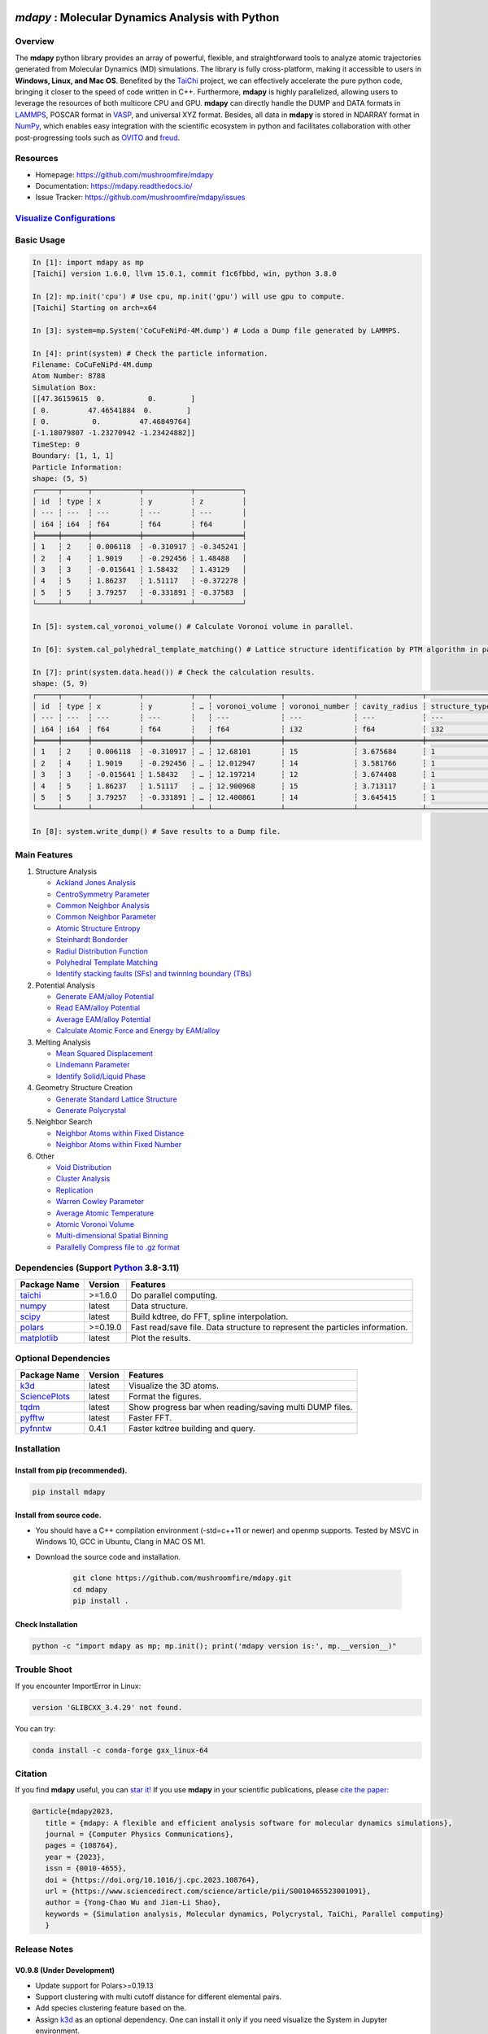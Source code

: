 .. image:: https://img.pterclub.com/images/2023/01/06/logo.png

*mdapy* : Molecular Dynamics Analysis with Python
=====================================================

Overview
---------

The **mdapy** python library provides an array of powerful, flexible, and straightforward 
tools to analyze atomic trajectories generated from Molecular Dynamics (MD) simulations. The library is fully 
cross-platform, making it accessible to users in **Windows, Linux, and Mac OS**. 
Benefited by the `TaiChi <https://github.com/taichi-dev/taichi>`_ project, 
we can effectively accelerate the pure python code, bringing it closer to the speed of code written in C++. 
Furthermore, **mdapy** is highly parallelized, allowing users to leverage the resources of both multicore CPU and GPU. 
**mdapy** can directly handle the DUMP and DATA formats in `LAMMPS <https://www.lammps.org/>`_, POSCAR format in `VASP <https://www.vasp.at/wiki/index.php/The_VASP_Manual>`_, and universal XYZ format. Besides, all data in **mdapy** is stored in NDARRAY format in `NumPy <https://numpy.org/>`_\ , which enables easy integration 
with the scientific ecosystem in python and facilitates collaboration with other post-progressing 
tools such as `OVITO <https://www.ovito.org/>`_ and `freud <https://github.com/glotzerlab/freud>`_.

Resources
----------

- Homepage: `https://github.com/mushroomfire/mdapy <https://github.com/mushroomfire/mdapy>`_
- Documentation: `https://mdapy.readthedocs.io/ <https://mdapy.readthedocs.io/>`_
- Issue Tracker: `https://github.com/mushroomfire/mdapy/issues <https://github.com/mushroomfire/mdapy/issues>`_

`Visualize Configurations <https://mdapy.readthedocs.io/en/latest/gettingstarted/visualizing_atoms.html>`_
-------------------------------------------------------------------------------------------------------------

.. image:: doc/source/images/visualize.gif

Basic Usage
------------

.. code-block:: bash

   In [1]: import mdapy as mp
   [Taichi] version 1.6.0, llvm 15.0.1, commit f1c6fbbd, win, python 3.8.0

   In [2]: mp.init('cpu') # Use cpu, mp.init('gpu') will use gpu to compute.
   [Taichi] Starting on arch=x64

   In [3]: system=mp.System('CoCuFeNiPd-4M.dump') # Loda a Dump file generated by LAMMPS.

   In [4]: print(system) # Check the particle information.
   Filename: CoCuFeNiPd-4M.dump
   Atom Number: 8788
   Simulation Box:
   [[47.36159615  0.          0.        ]
   [ 0.         47.46541884  0.        ]
   [ 0.          0.         47.46849764]
   [-1.18079807 -1.23270942 -1.23424882]]
   TimeStep: 0
   Boundary: [1, 1, 1]
   Particle Information:
   shape: (5, 5)
   ┌─────┬──────┬───────────┬───────────┬───────────┐
   │ id  ┆ type ┆ x         ┆ y         ┆ z         │
   │ --- ┆ ---  ┆ ---       ┆ ---       ┆ ---       │
   │ i64 ┆ i64  ┆ f64       ┆ f64       ┆ f64       │
   ╞═════╪══════╪═══════════╪═══════════╪═══════════╡
   │ 1   ┆ 2    ┆ 0.006118  ┆ -0.310917 ┆ -0.345241 │
   │ 2   ┆ 4    ┆ 1.9019    ┆ -0.292456 ┆ 1.48488   │
   │ 3   ┆ 3    ┆ -0.015641 ┆ 1.58432   ┆ 1.43129   │
   │ 4   ┆ 5    ┆ 1.86237   ┆ 1.51117   ┆ -0.372278 │
   │ 5   ┆ 5    ┆ 3.79257   ┆ -0.331891 ┆ -0.37583  │
   └─────┴──────┴───────────┴───────────┴───────────┘

   In [5]: system.cal_voronoi_volume() # Calculate Voronoi volume in parallel.

   In [6]: system.cal_polyhedral_template_matching() # Lattice structure identification by PTM algorithm in parallel.

   In [7]: print(system.data.head()) # Check the calculation results.
   shape: (5, 9)
   ┌─────┬──────┬───────────┬───────────┬───┬────────────────┬────────────────┬───────────────┬─────────────────┐
   │ id  ┆ type ┆ x         ┆ y         ┆ … ┆ voronoi_volume ┆ voronoi_number ┆ cavity_radius ┆ structure_types │
   │ --- ┆ ---  ┆ ---       ┆ ---       ┆   ┆ ---            ┆ ---            ┆ ---           ┆ ---             │
   │ i64 ┆ i64  ┆ f64       ┆ f64       ┆   ┆ f64            ┆ i32            ┆ f64           ┆ i32             │
   ╞═════╪══════╪═══════════╪═══════════╪═══╪════════════════╪════════════════╪═══════════════╪═════════════════╡
   │ 1   ┆ 2    ┆ 0.006118  ┆ -0.310917 ┆ … ┆ 12.68101       ┆ 15             ┆ 3.675684      ┆ 1               │
   │ 2   ┆ 4    ┆ 1.9019    ┆ -0.292456 ┆ … ┆ 12.012947      ┆ 14             ┆ 3.581766      ┆ 1               │
   │ 3   ┆ 3    ┆ -0.015641 ┆ 1.58432   ┆ … ┆ 12.197214      ┆ 12             ┆ 3.674408      ┆ 1               │
   │ 4   ┆ 5    ┆ 1.86237   ┆ 1.51117   ┆ … ┆ 12.900968      ┆ 15             ┆ 3.713117      ┆ 1               │
   │ 5   ┆ 5    ┆ 3.79257   ┆ -0.331891 ┆ … ┆ 12.400861      ┆ 14             ┆ 3.645415      ┆ 1               │
   └─────┴──────┴───────────┴───────────┴───┴────────────────┴────────────────┴───────────────┴─────────────────┘

   In [8]: system.write_dump() # Save results to a Dump file.


Main Features
--------------

1. Structure Analysis
   
   - `Ackland Jones Analysis <https://mdapy.readthedocs.io/en/latest/mdapy.html#module-mdapy.ackland_jones_analysis>`_
   - `CentroSymmetry Parameter <https://mdapy.readthedocs.io/en/latest/mdapy.html#module-mdapy.centro_symmetry_parameter>`_ 
   - `Common Neighbor Analysis <https://mdapy.readthedocs.io/en/latest/mdapy.html#module-mdapy.common_neighbor_analysis>`_ 
   - `Common Neighbor Parameter <https://mdapy.readthedocs.io/en/latest/mdapy.html#module-mdapy.common_neighbor_parameter>`_
   - `Atomic Structure Entropy <https://mdapy.readthedocs.io/en/latest/mdapy.html#module-mdapy.entropy>`_ 
   - `Steinhardt Bondorder <https://mdapy.readthedocs.io/en/latest/mdapy.html#module-mdapy.steinhardt_bond_orientation>`_ 
   - `Radiul Distribution Function <https://mdapy.readthedocs.io/en/latest/mdapy.html#module-mdapy.pair_distribution>`_
   - `Polyhedral Template Matching <https://mdapy.readthedocs.io/en/latest/mdapy.html#module-mdapy.polyhedral_template_matching>`_
   - `Identify stacking faults (SFs) and twinning boundary (TBs) <https://mdapy.readthedocs.io/en/latest/mdapy.html#module-mdapy.identify_SFs_TBs>`_

2. Potential Analysis 

   - `Generate EAM/alloy Potential <https://mdapy.readthedocs.io/en/latest/mdapy.html#module-mdapy.eam_generate>`_
   - `Read EAM/alloy Potential <https://mdapy.readthedocs.io/en/latest/mdapy.html#module-mdapy.potential>`_
   - `Average EAM/alloy Potential <https://mdapy.readthedocs.io/en/latest/mdapy.html#module-mdapy.eam_average>`_
   - `Calculate Atomic Force and Energy by EAM/alloy <https://mdapy.readthedocs.io/en/latest/mdapy.html#module-mdapy.calculator>`_

3. Melting Analysis 

   - `Mean Squared Displacement <https://mdapy.readthedocs.io/en/latest/mdapy.html#module-mdapy.mean_squared_displacement>`_
   - `Lindemann Parameter <https://mdapy.readthedocs.io/en/latest/mdapy.html#module-mdapy.lindemann_parameter>`_
   - `Identify Solid/Liquid Phase <https://mdapy.readthedocs.io/en/latest/mdapy.html#module-mdapy.steinhardt_bond_orientation>`_

4. Geometry Structure Creation 

   - `Generate Standard Lattice Structure <https://mdapy.readthedocs.io/en/latest/mdapy.html#module-mdapy.lattice_maker>`_
   - `Generate Polycrystal <https://mdapy.readthedocs.io/en/latest/mdapy.html#mdapy.create_polycrystalline.CreatePolycrystalline>`_

5. Neighbor Search 

   - `Neighbor Atoms within Fixed Distance <https://mdapy.readthedocs.io/en/latest/mdapy.html#module-mdapy.neighbor>`_
   - `Neighbor Atoms within Fixed Number <https://mdapy.readthedocs.io/en/latest/mdapy.html#module-mdapy.nearest_neighbor>`_

6. Other 

   - `Void Distribution <https://mdapy.readthedocs.io/en/latest/mdapy.html#module-mdapy.void_distribution>`_
   - `Cluster Analysis <https://mdapy.readthedocs.io/en/latest/mdapy.html#module-mdapy.cluser_analysis>`_
   - `Replication <https://mdapy.readthedocs.io/en/latest/mdapy.html#module-mdapy.replicate>`_
   - `Warren Cowley Parameter <https://mdapy.readthedocs.io/en/latest/mdapy.html#module-mdapy.warren_cowley_parameter>`_
   - `Average Atomic Temperature <https://mdapy.readthedocs.io/en/latest/mdapy.html#module-mdapy.temperature>`_
   - `Atomic Voronoi Volume <https://mdapy.readthedocs.io/en/latest/mdapy.html#module-mdapy.voronoi_analysis>`_
   - `Multi-dimensional Spatial Binning <https://mdapy.readthedocs.io/en/latest/mdapy.html#module-mdapy.spatial_binning>`_
   - `Parallelly Compress file to .gz format <https://mdapy.readthedocs.io/en/latest/mdapy.html#module-mdapy.pigz>`_


Dependencies (Support `Python <https://www.python.org/>`_ 3.8-3.11)
------------------------------------------------------------------

.. list-table::

    *   -   **Package Name**
        -   **Version**
        -   **Features**
    *   -   `taichi <https://github.com/taichi-dev/taichi>`_
        -   >=1.6.0
        -   Do parallel computing.
    *   -   `numpy <https://numpy.org/>`_
        -   latest
        -   Data structure.
    *   -   `scipy <https://scipy.org/>`_
        -   latest
        -   Build kdtree, do FFT, spline interpolation.
    *   -   `polars <https://pola-rs.github.io/polars/>`_
        -   >=0.19.0
        -   Fast read/save file. Data structure to represent the particles information.
    *   -   `matplotlib <https://matplotlib.org/>`_
        -   latest
        -   Plot the results.


Optional Dependencies
----------------------

.. list-table::

    *   -   **Package Name**
        -   **Version**
        -   **Features**
    *   -   `k3d <https://matplotlib.org/>`_
        -   latest
        -   Visualize the 3D atoms.
    *   -   `SciencePlots <https://github.com/garrettj403/SciencePlots>`_
        -   latest
        -   Format the figures.
    *   -   `tqdm <https://github.com/tqdm/tqdm>`_
        -   latest
        -   Show progress bar when reading/saving multi DUMP files.
    *   -   `pyfftw <https://github.com/pyFFTW/pyFFTW>`_
        -   latest
        -   Faster FFT.
    *   -   `pyfnntw <https://github.com/cavemanloverboy/FNNTW>`_
        -   0.4.1
        -   Faster kdtree building and query.

Installation
-------------

Install from pip (recommended).
^^^^^^^^^^^^^^^^^^^^^^^^^^^^^^^^

.. code-block:: bash

   pip install mdapy

Install from source code.
^^^^^^^^^^^^^^^^^^^^^^^^^^^^^

- You should have a C++ compilation environment (-std=c++11 or newer) and openmp supports. 
  Tested by MSVC in Windows 10, GCC in Ubuntu, Clang in MAC OS M1.

- Download the source code and installation.
   
   .. code-block:: bash

      git clone https://github.com/mushroomfire/mdapy.git
      cd mdapy 
      pip install .

Check Installation
^^^^^^^^^^^^^^^^^^^

.. code-block:: bash

   python -c "import mdapy as mp; mp.init(); print('mdapy version is:', mp.__version__)"


Trouble Shoot
-------------

If you encounter ImportError in Linux: 

.. code-block:: bash

   version 'GLIBCXX_3.4.29' not found. 

You can try: 

.. code-block:: bash

   conda install -c conda-forge gxx_linux-64


Citation
---------
If you find **mdapy** useful, you can `star it! <https://github.com/mushroomfire/mdapy>`_
If you use **mdapy** in your scientific publications, please `cite the paper: <https://doi.org/10.1016/j.cpc.2023.108764>`_

.. code-block:: bibtex

   @article{mdapy2023,
      title = {mdapy: A flexible and efficient analysis software for molecular dynamics simulations},
      journal = {Computer Physics Communications},
      pages = {108764},
      year = {2023},
      issn = {0010-4655},
      doi = {https://doi.org/10.1016/j.cpc.2023.108764},
      url = {https://www.sciencedirect.com/science/article/pii/S0010465523001091},
      author = {Yong-Chao Wu and Jian-Li Shao},
      keywords = {Simulation analysis, Molecular dynamics, Polycrystal, TaiChi, Parallel computing}
      }


Release Notes
--------------

V0.9.8 (Under Development)
^^^^^^^^^^^^^^^^^^^^^^^^^^^

- Update support for Polars>=0.19.13
- Support clustering with multi cutoff distance for different elemental pairs.
- Add species clustering feature based on the.
- Assign `k3d <https://matplotlib.org/>`_ as an optional dependency. One can install it only if you need visualize the System in Jupyter environment.

V0.9.7 (11/5/2023)
^^^^^^^^^^^^^^^^^^^^^^^^^^^

- Experimentally support Visualizing System (only in Jupyter environment).
- Add `k3d <https://matplotlib.org/>`_ as a dependency.
- Add `jupyter <https://jupyter.org/>`_ as a dependency.

V0.9.6 (11/2/2023)
^^^^^^^^^^^^^^^^^^^^^^^^^^

- One can explicitly assign the type number when writing to data file.
- Support load/save POSCAR format.
- Support load/save XYZ format.

V0.9.5 (10/24/2023)
^^^^^^^^^^^^^^^^^^^^^^^^^^^

- Fix the documentations.
- Add a dynamic `logo <https://mdapy.readthedocs.io/en/latest/>`_.
- Improve the memory use for System class.
- Improve the README.
- Add plot for 3D spatial binning.

V0.9.4 (10/20/2023)
^^^^^^^^^^^^^^^^^^^^^^^^^^

- Remove dependency for **Pandas** and **Pyarrow**. mdapy uses **Polars** to be the newer DataFrame structure.
- Updated Documentation.
- Improve the importing speed.
- Minor improvement on compilation speed.

V0.9.3 (10/19/2023)
^^^^^^^^^^^^^^^^^^^^^

- Support generating special crystalline orientations for FCC and BCC lattice.
- Fix bug for warpping positions.
- Fix bug for write dump.
- Fix bug for generate System class from np.ndarray.
- Update an example to calculate the Generalized Stacking Fault Energy (GSFE).

V0.9.2 (10/12/2023)
^^^^^^^^^^^^^^^^^^^^^^

- Fix capacity of cross-platform.
- Updated doc.

V0.9.1 (10/11/2023)
^^^^^^^^^^^^^^^^^^^^^^^^^^

- Add **Polars** as dependency package. Now we still use pandas, but mdapy maybe move to polars in the future.
- Optimize the performance of reading and saving Dump and Data file.
- Support loading/saving compressed Dump file (such as sample.dump.gz).
- Support the lowest python version to 3.8.0.
- Add pyproject.toml.

V0.9.0 (9/23/2023)
^^^^^^^^^^^^^^^^^^^^^^^^^^^

- Support triclinic box now!!!
- Add Select feature.
- Rewrite the load and save module.
- Make many method suitable for small system.
- Fix some bugs.

V0.8.9 (9/5/2023)
^^^^^^^^^^^^^^^^^^^^^^^^^^^

- Fix installation in python 3.11.5.


V0.8.8 (8/24/2023)
^^^^^^^^^^^^^^^^^^^^^^^^^^

- Fix memory leak in SpatialBinning class, not the correct issue.
- Fix bug in SteinhardtBondOrientation class.
- Fix bug in read data.
- Fix bug in spatial_binning.
- Updated the IdentifySFTBinFCC class to identify the twinning and extrinsic stacking fault.

V0.8.7 (5/25/2023)
^^^^^^^^^^^^^^^^^^^^^^^^^^^^

- Updated Taichi to 1.6.0, which decreases the import time and supports Python 3.11.
- Fix bug in read data.
- Updated mdapy citation. We are pleased that our article for mdapy has been accepted by **Computer Physics Communications**.

V0.8.6 (4/22/2023)
^^^^^^^^^^^^^^^^^^^^^^^^^^^^

- Add repr for System class.
- Add Replicate class.
- Improve the performance of **reading/writing DATA file with pyarrow**.
- Improve the performance of **building Voronoi diagram** with new version voro++. 

V0.8.5 (4/9/2023)
^^^^^^^^^^^^^^^^^^^^^^^^^^^^

- Compile it on MAC OS with M1. Now **mdapy** is fully cross-platform.
- Obviously improve the performance of **reading/writing DUMP with pyarrow**.
- Add **pyarrow** as a dependency package.
- Fix bug of **create_polycrystalline** module. One can give box with any number, the old version only works for positive float.
- Fix bug of **spatial_binning** module for empty region.
- Let **tqdm** as an Optional dependency. 

V0.8.4 (3/30/2023)
^^^^^^^^^^^^^^^^^^^

- Optimize **Pair Distribution** module.
- Optimize **Neighbor** module.
- Update many **Benchmark** cases.

V0.8.3 (3/20/2023)
^^^^^^^^^^^^^^^^^^^

- Make **Polyhedral Template Mathing** parallel.

V0.8.2
^^^^^^^^^

- Fix bugs of unwrap positions.
- Fix a typo error in msd.

V0.8.1
^^^^^^^

- Add **Steinhardt Bondorder Parameter** method, which can be used to identify the lattice structure and distinguish
  the solid/liquid phase during melting process.
- Add **Polyhedral Template Mathing** method.
- Add **IdentifySFsTBs** method to identify the stacking faults (SFs) and twinning boundary (TBs) in FCC lattice.


V0.8.0
^^^^^^^

- Add **Ackland Jones Analysis (AJA)** method.
- Add **Common Neighbor Parameter (CNP)** method.
- Update the nearest neighbor search in CSP method.

V0.7.9
^^^^^^^

- Fix bug of create_polycrystalline module in Linux.

V0.7.8
^^^^^^^

- Update TaiChi version to 1.4.0.
- Set SciencePlots as a optional package.
- Fix bug in create_polycrystalline.